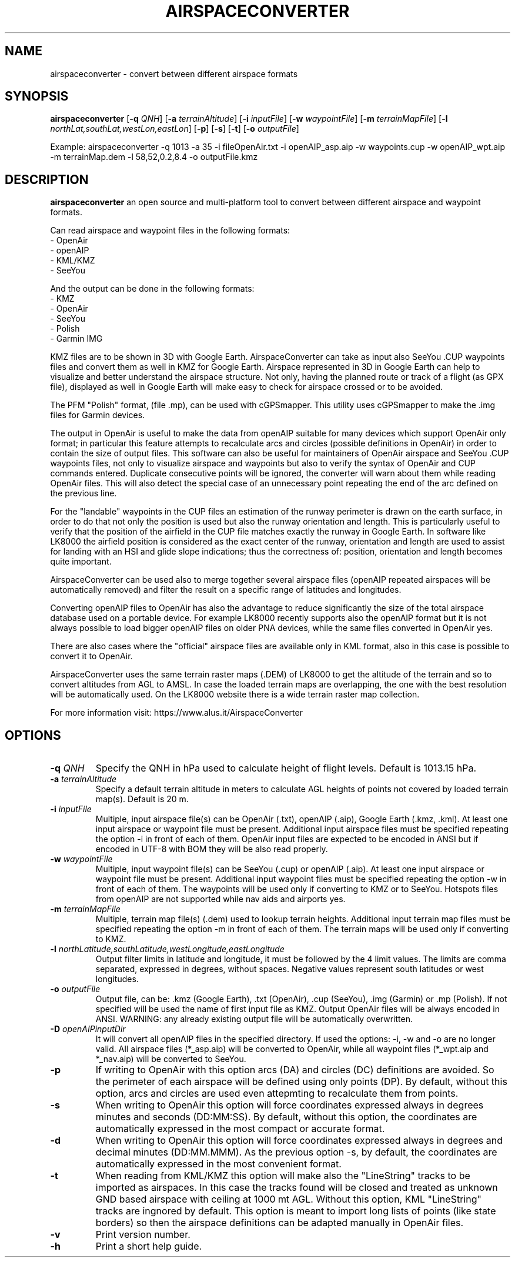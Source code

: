 .TH AIRSPACECONVERTER 1
.SH NAME
airspaceconverter \- convert between different airspace formats
.SH SYNOPSIS
.B airspaceconverter
[\fB\-q\fR \fIQNH\fR]
[\fB\-a\fR \fIterrainAltitude\fR]
[\fB\-i\fR \fIinputFile\fR]
[\fB\-w\fR \fIwaypointFile\fR]
[\fB\-m\fR \fIterrainMapFile\fR]
[\fB\-l\fR \fInorthLat,southLat,westLon,eastLon\fR]
[\fB\-p\fR]
[\fB\-s\fR]
[\fB\-t\fR]
[\fB\-o\fR \fIoutputFile\fR]

.PP
Example: airspaceconverter -q 1013 -a 35 -i fileOpenAir.txt -i openAIP_asp.aip -w waypoints.cup -w openAIP_wpt.aip -m terrainMap.dem -l 58,52,0.2,8.4 -o outputFile.kmz
.SH DESCRIPTION
.B airspaceconverter
an open source and multi-platform tool to convert between different airspace and waypoint formats.
.PP
Can read airspace and waypoint files in the following formats:
    - OpenAir
    - openAIP
    - KML/KMZ
    - SeeYou
.PP
And the output can be done in the following formats:
    - KMZ
    - OpenAir
    - SeeYou
    - Polish
    - Garmin IMG
.PP
KMZ files are to be shown in 3D with Google Earth.
AirspaceConverter can take as input also SeeYou .CUP waypoints files and convert them as well in KMZ for Google Earth.
Airspace represented in 3D in Google Earth can help to visualize and better understand the airspace structure.
Not only, having the planned route or track of a flight (as GPX file), displayed as well in Google Earth will make easy to check for airspace crossed or to be avoided.
.PP
The PFM "Polish" format, (file .mp), can be used with cGPSmapper. This utility uses cGPSmapper to make the .img files for Garmin devices.
.PP
The output in OpenAir is useful to make the data from openAIP suitable for many devices which support OpenAir only format; in particular this feature attempts to recalculate arcs and circles (possible definitions in OpenAir) in order to contain the size of output files.
This software can also be useful for maintainers of OpenAir airspace and SeeYou .CUP waypoints files, not only to visualize airspace and waypoints but also to verify the syntax of OpenAir and CUP commands entered.
Duplicate consecutive points will be ignored, the converter will warn about them while reading OpenAir files. This will also detect the special case of an unnecessary point repeating the end of the arc defined on the previous line.
.PP
For the "landable" waypoints in the CUP files an estimation of the runway perimeter is drawn on the earth surface, in order to do that not only the position is used but also the runway orientation and length.
This is particularly useful to verify that the position of the airfield in the CUP file matches exactly the runway in Google Earth.
In software like LK8000 the airfield position is considered as the exact center of the runway, orientation and length are used to assist for landing with an HSI and glide slope indications; thus the correctness of: position, orientation and length becomes quite important.
.PP
AirspaceConverter can be used also to merge together several airspace files (openAIP repeated airspaces will be automatically removed) and filter the result on a specific range of latitudes and longitudes.
.PP
Converting openAIP files to OpenAir has also the advantage to reduce significantly the size of the total airspace database used on a portable device.
For example LK8000 recently supports also the openAIP format but it is not always possible to load bigger openAIP files on older PNA devices, while the same files converted in OpenAir yes.
.PP
There are also cases where the "official" airspace files are available only in KML format, also in this case is possible to convert it to OpenAir.
.PP
AirspaceConverter uses the same terrain raster maps (.DEM) of LK8000 to get the altitude of the terrain and so to convert altitudes from AGL to AMSL.
In case the loaded terrain maps are overlapping, the one with the best resolution will be automatically used.
On the LK8000 website there is a wide terrain raster map collection.
.PP
For more information visit: https://www.alus.it/AirspaceConverter
.SH OPTIONS
.TP
.BR \-q " " \fIQNH\fR
Specify the QNH in hPa used to calculate height of flight levels.
Default is 1013.15 hPa.
.TP
.BR \-a " " \fIterrainAltitude\fR
Specify a default terrain altitude in meters to calculate AGL heights of points not covered by loaded terrain map(s).
Default is 20 m.
.TP
.BR \-i " " \fIinputFile\fR
Multiple, input airspace file(s) can be OpenAir (.txt), openAIP (.aip), Google Earth (.kmz, .kml).
At least one input airspace or waypoint file must be present.
Additional input airspace files must be specified repeating the option \-i in front of each of them.
OpenAir input files are expected to be encoded in ANSI but if encoded in UTF-8 with BOM they will be also read properly.
.TP
.BR \-w " " \fIwaypointFile\fR
Multiple, input waypoint file(s) can be SeeYou (.cup) or openAIP (.aip).
At least one input airspace or waypoint file must be present.
Additional input waypoint files must be specified repeating the option \-w in front of each of them.
The waypoints will be used only if converting to KMZ or to SeeYou.
Hotspots files from openAIP are not supported while nav aids and airports yes.
.TP
.BR \-m " " \fIterrainMapFile\fR
Multiple, terrain map file(s) (.dem) used to lookup terrain heights.
Additional input terrain map files must be specified repeating the option \-m in front of each of them.
The terrain maps will be used only if converting to KMZ.
.TP
.BR \-l " " \fInorthLatitude,southLatitude,westLongitude,eastLongitude\fR
Output filter limits in latitude and longitude, it must be followed by the 4 limit values.
The limits are comma separated, expressed in degrees, without spaces.
Negative values represent south latitudes or west longitudes.
.TP
.BR \-o " " \fIoutputFile\fR
Output file, can be: .kmz (Google Earth), .txt (OpenAir), .cup (SeeYou), .img (Garmin) or .mp (Polish).
If not specified will be used the name of first input file as KMZ.
Output OpenAir files will be always encoded in ANSI.
WARNING: any already existing output file will be automatically overwritten.
.TP
.BR \-D " " \fIopenAIPinputDir\fR
It will convert all openAIP files in the specified directory. If used the options: -i, -w and -o are no longer valid.
All airspace files (*_asp.aip) will be converted to OpenAir, while all waypoint files (*_wpt.aip and *_nav.aip) will be converted to SeeYou.
.TP
.BR \-p
If writing to OpenAir with this option arcs (DA) and circles (DC) definitions are avoided.
So the perimeter of each airspace will be defined using only points (DP).
By default, without this option, arcs and circles are used even attepmting to recalculate them from points.
.TP
.BR \-s
When writing to OpenAir this option will force coordinates expressed always in degrees minutes and seconds (DD:MM:SS).
By default, without this option, the coordinates are automatically expressed in the most compact or accurate format.
.TP
.BR \-d
When writing to OpenAir this option will force coordinates expressed always in degrees and decimal minutes (DD:MM.MMM).
As the previous option -s, by default, the coordinates are automatically expressed in the most convenient format.
.TP
.BR \-t
When reading from KML/KMZ this option will make also the "LineString" tracks to be imported as airspaces.
In this case the tracks found will be closed and treated as unknown GND based airspace with ceiling at 1000 mt AGL.
Without this option, KML "LineString" tracks are ingnored by default.
This option is meant to import long lists of points (like state borders) so then the airspace definitions can be adapted manually in OpenAir files.
.TP
.BR \-v
Print version number.
.TP
.BR \-h
Print a short help guide.

